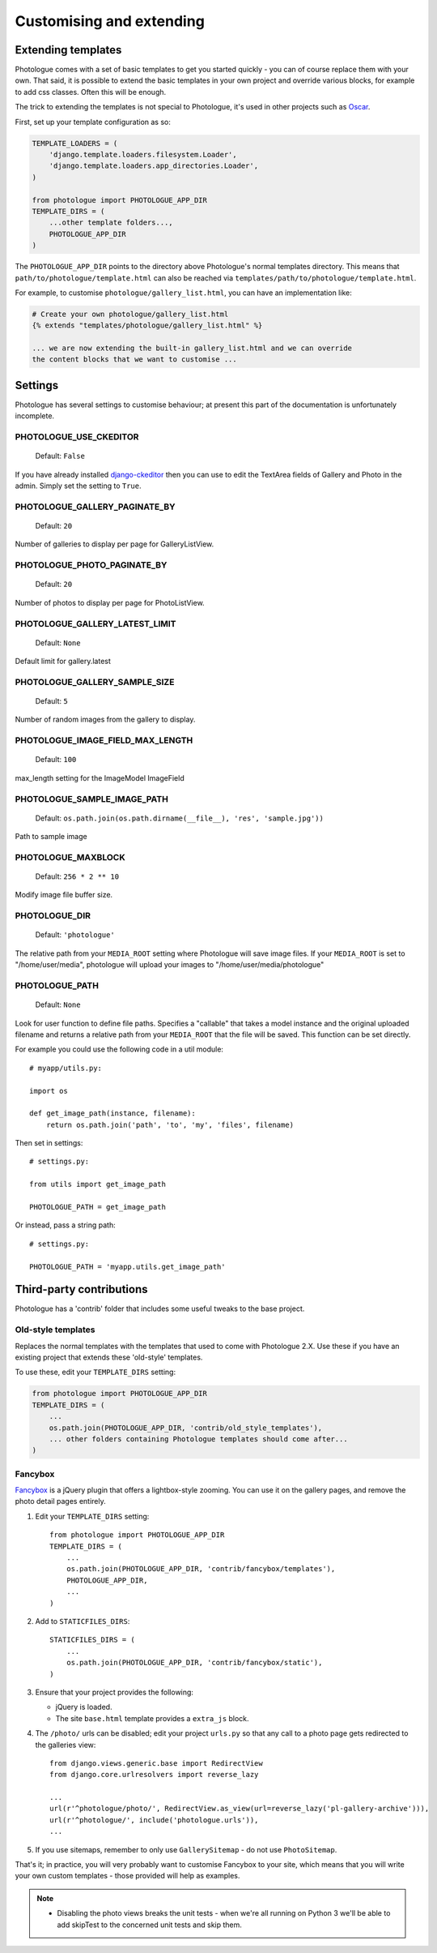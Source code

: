 #########################
Customising and extending
#########################


Extending templates
-------------------
Photologue comes with a set of basic templates to get you started quickly - you
can of course replace them with your own. That said, it is possible to extend the basic templates in 
your own project and override various blocks, for example to add css classes.
Often this will be enough.

The trick to extending the templates is not special to Photologue, it's used
in other projects such as `Oscar <https://django-oscar.readthedocs.org/en/latest/recipes/how_to_customise_templates.html>`_.

First, set up your template configuration as so:

.. code-block:: python

    TEMPLATE_LOADERS = (
        'django.template.loaders.filesystem.Loader',
        'django.template.loaders.app_directories.Loader',
    )

    from photologue import PHOTOLOGUE_APP_DIR
    TEMPLATE_DIRS = (
        ...other template folders...,
        PHOTOLOGUE_APP_DIR
    )

The ``PHOTOLOGUE_APP_DIR`` points to the directory above Photologue's normal
templates directory.  This means that ``path/to/photologue/template.html`` can also
be reached via ``templates/path/to/photologue/template.html``.

For example, to customise ``photologue/gallery_list.html``, you can have an implementation like:

.. code-block:: html+django

    # Create your own photologue/gallery_list.html
    {% extends "templates/photologue/gallery_list.html" %}

    ... we are now extending the built-in gallery_list.html and we can override
    the content blocks that we want to customise ...


Settings
--------
Photologue has several settings to customise behaviour; at present this part of the
documentation is unfortunately incomplete.

PHOTOLOGUE_USE_CKEDITOR
~~~~~~~~~~~~~~~~~~~~~~~

    Default: ``False``

If you have already installed `django-ckeditor <https://pypi.python.org/pypi/django-ckeditor>`_
then you can use to edit the TextArea fields of Gallery
and Photo in the admin. Simply set the setting to ``True``.


PHOTOLOGUE_GALLERY_PAGINATE_BY
~~~~~~~~~~~~~~~~~~~~~~~~~~~~~~

    Default: ``20``

Number of galleries to display per page for GalleryListView.


PHOTOLOGUE_PHOTO_PAGINATE_BY
~~~~~~~~~~~~~~~~~~~~~~~~~~~~

    Default: ``20``

Number of photos to display per page for PhotoListView.


PHOTOLOGUE_GALLERY_LATEST_LIMIT
~~~~~~~~~~~~~~~~~~~~~~~~~~~~~~~

    Default: ``None``

Default limit for gallery.latest


PHOTOLOGUE_GALLERY_SAMPLE_SIZE
~~~~~~~~~~~~~~~~~~~~~~~~~~~~~~

    Default: ``5``

Number of random images from the gallery to display.


PHOTOLOGUE_IMAGE_FIELD_MAX_LENGTH
~~~~~~~~~~~~~~~~~~~~~~~~~~~~~~~~~

    Default: ``100``

max_length setting for the ImageModel ImageField


PHOTOLOGUE_SAMPLE_IMAGE_PATH
~~~~~~~~~~~~~~~~~~~~~~~~~~~~

    Default: ``os.path.join(os.path.dirname(__file__), 'res', 'sample.jpg'))``

Path to sample image


PHOTOLOGUE_MAXBLOCK
~~~~~~~~~~~~~~~~~~~
    
    Default: ``256 * 2 ** 10``

Modify image file buffer size.


PHOTOLOGUE_DIR
~~~~~~~~~~~~~~
    
    Default: ``'photologue'``

The relative path from your ``MEDIA_ROOT`` setting where Photologue will save image files. If your ``MEDIA_ROOT`` is set to "/home/user/media", photologue will upload your images to "/home/user/media/photologue"


PHOTOLOGUE_PATH
~~~~~~~~~~~~~~~

    Default: ``None``

Look for user function to define file paths. Specifies a "callable" that takes a model instance and the original uploaded filename and returns a relative path from your ``MEDIA_ROOT`` that the file will be saved. This function can be set directly.

For example you could use the following code in a util module::

    # myapp/utils.py:

    import os 

    def get_image_path(instance, filename): 
        return os.path.join('path', 'to', 'my', 'files', filename) 

Then set in settings::

    # settings.py:

    from utils import get_image_path
    
    PHOTOLOGUE_PATH = get_image_path

Or instead, pass a string path::

    # settings.py:

    PHOTOLOGUE_PATH = 'myapp.utils.get_image_path'



Third-party contributions
-------------------------
Photologue has a 'contrib' folder that includes some
useful tweaks to the base project.

Old-style templates
~~~~~~~~~~~~~~~~~~~
Replaces the normal templates with the templates that used to come with
Photologue 2.X. Use these if you have an existing project that extends these 
'old-style' templates.

To use these, edit your ``TEMPLATE_DIRS`` setting:

.. code-block:: python

    from photologue import PHOTOLOGUE_APP_DIR
    TEMPLATE_DIRS = (
        ...
        os.path.join(PHOTOLOGUE_APP_DIR, 'contrib/old_style_templates'),
        ... other folders containing Photologue templates should come after...
    )

Fancybox
~~~~~~~~
`Fancybox <http://fancyapps.com/fancybox/>`_ is a jQuery plugin that offers a
lightbox-style zooming. You can use it on the gallery pages, and remove
the photo detail pages entirely.

1. Edit your ``TEMPLATE_DIRS`` setting::
 
    from photologue import PHOTOLOGUE_APP_DIR
    TEMPLATE_DIRS = (
        ...
        os.path.join(PHOTOLOGUE_APP_DIR, 'contrib/fancybox/templates'),
        PHOTOLOGUE_APP_DIR,
        ...
    )

2. Add to ``STATICFILES_DIRS``::

    STATICFILES_DIRS = (
        ...
        os.path.join(PHOTOLOGUE_APP_DIR, 'contrib/fancybox/static'),
    )


3. Ensure that your project provides the following:

   - jQuery is loaded.
   - The site ``base.html`` template provides a ``extra_js`` block.

4. The ``/photo/`` urls can be disabled; edit your project ``urls.py`` so that any call
   to a photo page gets redirected to the galleries view::

    from django.views.generic.base import RedirectView
    from django.core.urlresolvers import reverse_lazy

    ...
    url(r'^photologue/photo/', RedirectView.as_view(url=reverse_lazy('pl-gallery-archive'))),
    url(r'^photologue/', include('photologue.urls')),
    ...

5. If you use sitemaps, remember to only use ``GallerySitemap`` - do not use ``PhotoSitemap``. 

That's it; in practice, you will very probably want to customise Fancybox to your site,
which means that you will write your own custom templates - those provided will help
as examples.

.. note::

    * Disabling the photo views breaks the unit tests - when we're all running
      on Python 3 we'll be able to add skipTest to the concerned unit tests and
      skip them.
